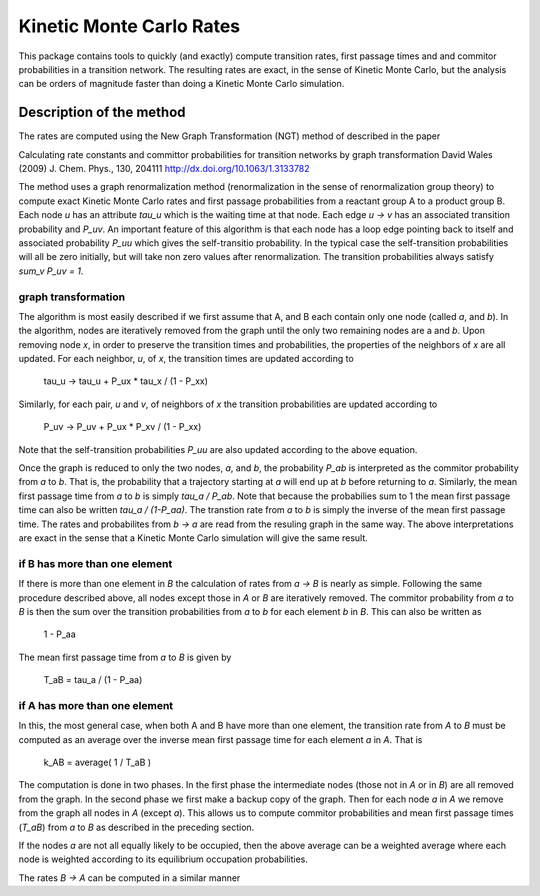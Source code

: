 Kinetic Monte Carlo Rates
=========================

This package contains tools to quickly (and exactly) compute transition rates,
first passage times and and commitor probabilities in a transition network.
The resulting rates are exact, in the sense of Kinetic Monte Carlo, but the
analysis can be orders of magnitude faster than doing a Kinetic Monte Carlo
simulation.

Description of the method
-------------------------
The rates are computed using the New Graph Transformation (NGT) method of
described in the paper

Calculating rate constants and committor probabilities for transition networks
by graph transformation
David Wales (2009) J. Chem. Phys., 130, 204111 
http://dx.doi.org/10.1063/1.3133782

The method uses a graph renormalization method (renormalization in the sense of
renormalization group theory) to compute exact Kinetic Monte Carlo rates and
first passage probabilities from a reactant group A to a product group B.  Each
node `u` has an attribute `tau_u` which is the waiting time at that node.  Each
edge `u -> v` has an associated transition probability and `P_uv`.  An
important feature of this algorithm is that each node has a loop edge pointing
back to itself and associated probability `P_uu` which gives the self-transitio
probability.  In the typical case the self-transition probabilities will all be
zero initially, but will take non zero values after renormalization.  The
transition probabilities always satisfy `sum_v P_uv = 1`.

graph transformation
++++++++++++++++++++

The algorithm is most easily described if we first assume that A, and B each
contain only one node (called `a`, and `b`).  In the algorithm, nodes are
iteratively removed from the graph until the only two remaining nodes are a and
`b`.  Upon removing node `x`, in order to preserve the transition times and
probabilities, the properties of the neighbors of `x` are all updated.  For
each neighbor, `u`, of `x`, the transition times are updated according to

    tau_u -> tau_u + P_ux * tau_x / (1 - P_xx)

Similarly, for each pair, `u` and `v`, of neighbors of `x`
the transition probabilities are updated according to 

    P_uv -> P_uv + P_ux * P_xv / (1 - P_xx)

Note that the self-transition probabilities `P_uu` are also updated according to the
above equation.

Once the graph is reduced to only the two nodes, `a`, and `b`, 
the probability `P_ab` is interpreted as the commitor probability from `a` to `b`.  
That is, the probability that a trajectory starting at `a` will end up at `b` before returning to `a`.  
Similarly, the mean first passage time from `a` to `b` is simply
`tau_a / P_ab`.  Note that because the probabilies sum to 1 the mean first passage time can also
be written `tau_a / (1-P_aa)`.
The transtion rate from `a` to `b`
is simply the inverse of the mean first passage time.  The rates and
probabilites from `b -> a` are read from the resuling graph in the same way.
The above interpretations are exact in the sense that a Kinetic Monte Carlo
simulation will give the same result.


if B has more than one element
++++++++++++++++++++++++++++++

If there is more than one element in `B` the calculation of rates from `a -> B`
is nearly as simple.  Following the same procedure described above, all nodes
except those in `A` or `B` are iteratively removed.  
The commitor probability from `a` to `B` is then the sum over the transition probabilities
from `a` to `b` for each element `b` in `B`.  This can also be written as

    1 - P_aa

The mean first passage time from `a` to `B` is given by

    T_aB = tau_a / (1 - P_aa)

if A has more than one element
++++++++++++++++++++++++++++++

In this, the most general case, when both A and B have more than one element,
the transition rate from `A` to `B` must be computed as an average over
the inverse mean first passage time for each
element `a` in `A`. That is

  k_AB = average( 1 / T_aB )

The computation is done in two phases.  In the first phase the intermediate
nodes (those not in `A` or in `B`) are all removed from the graph.  In the
second phase we first make a backup copy of the graph.  Then for each node `a`
in `A` we remove from the graph all nodes in `A` (except `a`). This allows us
to compute commitor probabilities and mean first passage times (`T_aB`) from
`a` to `B` as described in the preceding section.

If the nodes `a` are not all equally likely to be occupied, then the above
average can be a weighted average where each node is weighted according to its
equilibrium occupation probabilities.

The rates `B -> A` can be computed in a similar manner
